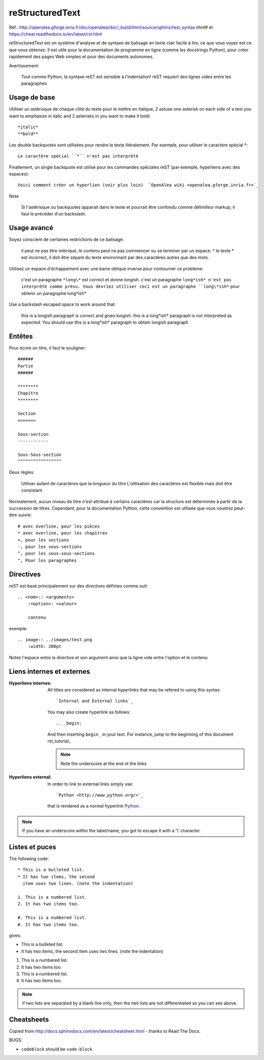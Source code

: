 ****************
reStructuredText
****************

Réf.: http://openalea.gforge.inria.fr/doc/openalea/doc/_build/html/source/sphinx/rest_syntax.html#
et https://cheat.readthedocs.io/en/latest/rst.html

reStructuredText est un système d'analyse et de syntaxe de balisage en texte clair facile à lire, ce que vous voyez est ce que vous obtenez. Il est utile pour la documentation de programme en ligne (comme les docstrings Python), pour créer rapidement des pages Web simples et pour des documents autonomes.


Avertissement:

   Tout comme Python, la syntaxe reST est sensible à l'indentation!
   reST requiert des lignes vides entre les paragraphes 
   
Usage de base
=============

Utiliser un astérisque de chaque côté du texte pour le mettre en italique, 2 astuse one asterisk on each side of a text you want to emphasize in italic and 2 asterisks in you want to make it bold::

    *italic*
    **bold**

Les double backquotes sont utilisées pour rendre le texte litéralement. Par exemple, pour utiliser le caractère spécial *::

    Le caractère spécial ``*`` n'est pas interprété

Finallement, un single backquote est utilisé pour les commandes spéciales reST (par exemple, hyperliens avec des espaces)::

    Voici comment créer un hyperlien (voir plus loin)  `OpenAlea wiki <openalea.gforge.inria.fr>`_

Note

    Si l'astérisque ou backquotes apparait dans le texte et pourrait être confondu comme délimiteur markup, il faut le précéder d'un backslash.


Usage avancé
============

Soyez conscient de certaines restrictions de ce balisage:

    il peut ne pas être imbriqué,
    le contenu peut ne pas commencer ou se terminer par un espace: * le texte * est incorrect,
    il doit être séparé du texte environnant par des caractères autres que des mots.

Utilisez un espace d'échappement avec une barre oblique inverse pour contourner ce problème:

     c'est un paragraphe ``*long\*`` est correct et donne *longish*.
     c'est un paragraphe ``long*ish* n'est pas interprété comme prévu. Vous devriez utiliser ceci est un paragraphe ``long\*ish*`` pour obtenir un paragraphe long\*ish*


Use a backslash escaped space to work around that:

    this is a *longish* paragraph is correct and gives longish.
    this is a long*ish* paragraph is not interpreted as expected. You should use this is a long\*ish* paragraph to obtain longish paragraph


Entêtes
=======

Pour écrire un titre, il faut le souligner::

    ######
    Partie
    ######
    
    ********
    Chapitre
    ********

    Section
    =======
    
    Sous-section
    ------------
    
    Sous-Sous-section
    ^^^^^^^^^^^^^^^^^


Deux règles:

    Utiliser autant de caractères que la longueur du titre
    L'utilisation des caractères est flexible mais doit être consistant

Normalement, aucun niveau de titre n'est attribué à certains caractères car la structure est déterminée à partir de la succession de titres. Cependant, pour la documentation Python, cette convention est utilisée que vous voudrez peut-être suivre::

     # avec overline, pour les pièces
     * avec overline, pour les chapitres
     =, pour les sections
     -, pour les sous-sections
     ^, pour les sous-sous-sections
     ", Pour les paragraphes


Directives
==========

reST est basé principalement sur des *directives* définies comme suit::

    .. <nom>:: <arguments>
        :<option>: <valeur>
        
        contenu

exemple::

    .. image:: ../images/test.png
        :width: 200pt
        
Notez l'espace entre la directive et son argument ainsi que la ligne vide entre l'option et le contenu

Liens internes et externes
==========================

:Hyperliens internes:

    All titles are considered as internal hyperlinks that may be refered to using this syntax::

        `Internal and External links`_

    You may also create hyperlink as follows::

        .. _begin:

    And then inserting ``begin_`` in your text. For instance, jump to the beginning of this document rst_tutorial_  

    .. note:: Note the underscore at the end ot the links

:Hyperliens external:

    In order to link to external links simply use::

        `Python <http://www.python.org/>`_

    that is rendered as a normal hyperlink `Python <http://www.python.org/>`_. 


.. note:: If you have an underscore within the label/name, you got to escape it with a '\\' character.


Listes et puces
===============

The following code::

    * This is a bulleted list.
    * It has two items, the second
      item uses two lines. (note the indentation)

    1. This is a numbered list.
    2. It has two items too.

    #. This is a numbered list.
    #. It has two items too.

gives:

* This is a bulleted list.
* It has two items, the second
  item uses two lines. (note the indentation)

1. This is a numbered list.
2. It has two items too.

#. This is a numbered list.
#. It has two items too.

.. note:: if two lists are separated by a blank line only, then the two lists are not differentiated as you can see above.





Cheatsheets
===========

Copied from http://docs.sphinxdocs.com/en/latest/cheatsheet.html - thanks
to Read The Docs.

BUGS:

* ``codeblock`` should be ``code-block``

.. image:: sphinx-cheatsheet-front-full.png

.. image:: sphinx-cheatsheet-back-full.png
